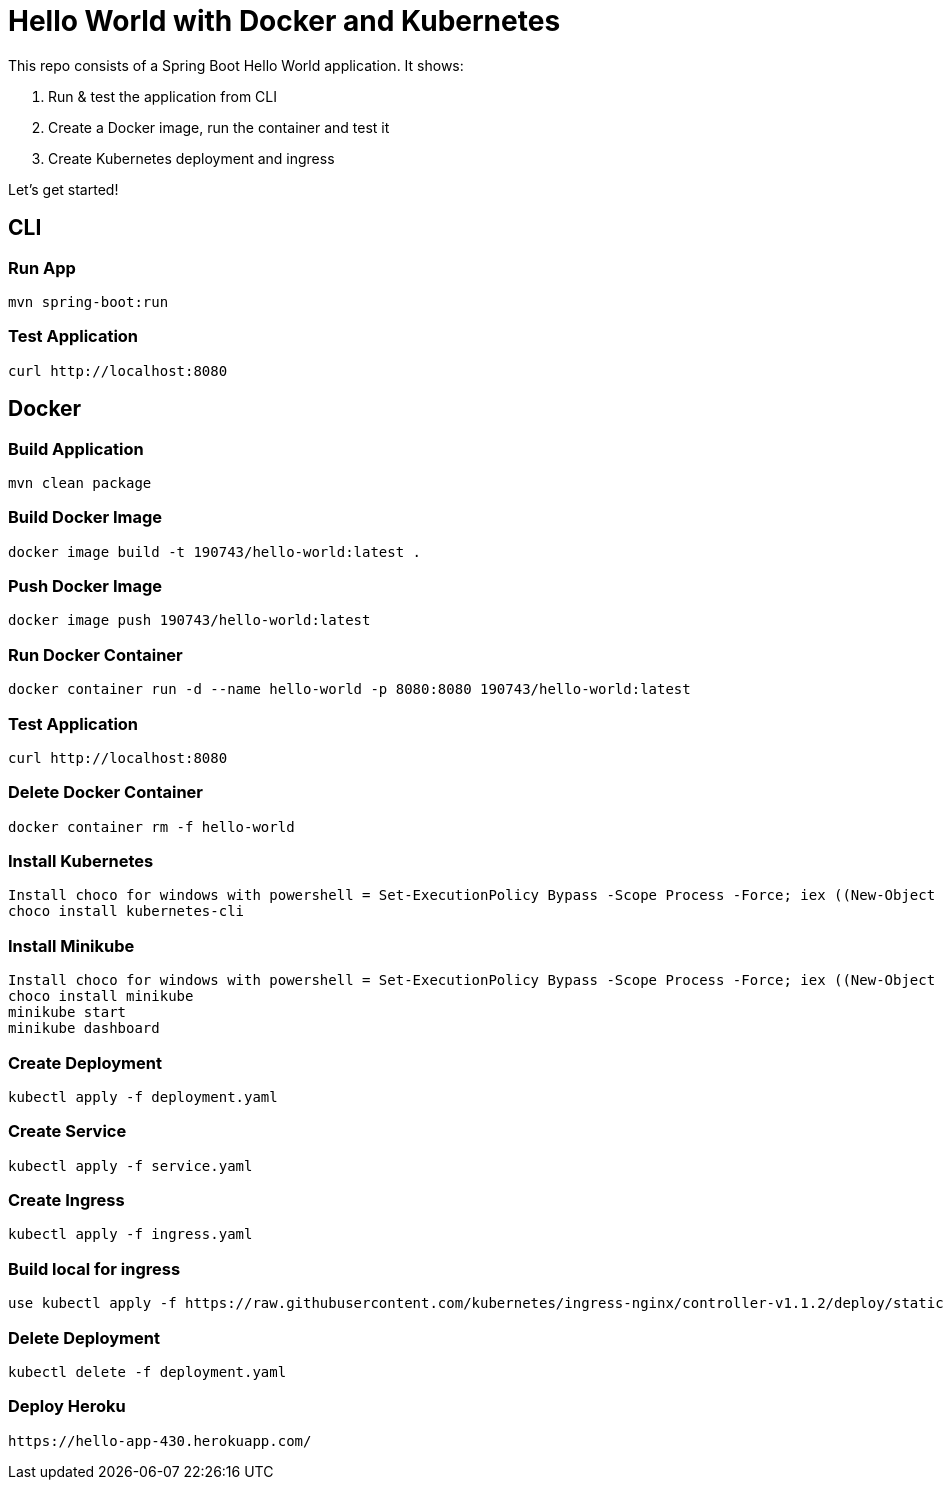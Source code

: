 = Hello World with Docker and Kubernetes

This repo consists of a Spring Boot Hello World application. It shows:

. Run & test the application from CLI
. Create a Docker image, run the container and test it
. Create Kubernetes deployment and ingress

Let's get started!

== CLI

=== Run App

```
mvn spring-boot:run
```

=== Test Application

```
curl http://localhost:8080
```

== Docker

=== Build Application

```
mvn clean package
```

=== Build Docker Image

```
docker image build -t 190743/hello-world:latest .
```

=== Push Docker Image

```
docker image push 190743/hello-world:latest
```

=== Run Docker Container

```
docker container run -d --name hello-world -p 8080:8080 190743/hello-world:latest
```

=== Test Application

```
curl http://localhost:8080
```

=== Delete Docker Container

```
docker container rm -f hello-world
```
=== Install Kubernetes
```
Install choco for windows with powershell = Set-ExecutionPolicy Bypass -Scope Process -Force; iex ((New-Object System.Net.WebClient).DownloadString('https://community.chocolatey.org/install.ps1'))
choco install kubernetes-cli
```
=== Install Minikube
```
Install choco for windows with powershell = Set-ExecutionPolicy Bypass -Scope Process -Force; iex ((New-Object System.Net.WebClient).DownloadString('https://community.chocolatey.org/install.ps1'))
choco install minikube
minikube start
minikube dashboard 
```


=== Create Deployment

```
kubectl apply -f deployment.yaml
```
=== Create Service
```
kubectl apply -f service.yaml
```
=== Create Ingress
```
kubectl apply -f ingress.yaml
```
=== Build local for ingress
```
use kubectl apply -f https://raw.githubusercontent.com/kubernetes/ingress-nginx/controller-v1.1.2/deploy/static/provider/cloud/deploy.yaml

```
=== Delete Deployment

```
kubectl delete -f deployment.yaml
```
=== Deploy Heroku
```
https://hello-app-430.herokuapp.com/
```
